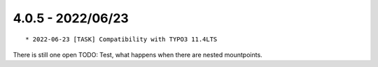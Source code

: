 

4.0.5 - 2022/06/23
------------------

::

	* 2022-06-23 [TASK] Compatibility with TYPO3 11.4LTS

There is still one open TODO: Test, what happens when there are nested mountpoints.
